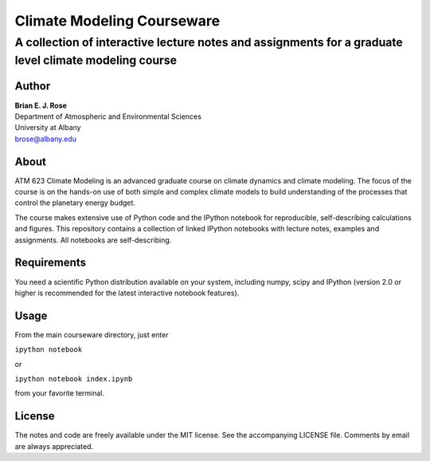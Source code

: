 ================
Climate Modeling Courseware
================
----------
 A collection of interactive lecture notes and assignments for a graduate level climate modeling course
----------

Author
--------------
| **Brian E. J. Rose**
| Department of Atmospheric and Environmental Sciences
| University at Albany
| brose@albany.edu


About 
--------------
ATM 623 Climate Modeling
is an advanced graduate course on climate dynamics and climate modeling. The focus of the course is on the hands-on use of both simple and complex climate models to build understanding of the processes that control the planetary energy budget.

The course makes extensive use of Python code and the IPython notebook for reproducible, self-describing calculations and figures. This repository contains a collection of linked IPython notebooks with lecture notes, examples and assignments. All notebooks are self-describing.

Requirements
---------------
You need a scientific Python distribution available on your system, including numpy, scipy and IPython (version 2.0 or higher is recommended for the latest interactive notebook features).

Usage
------------------
From the main courseware directory, just enter

``ipython notebook``

or

``ipython notebook index.ipynb``

from your favorite terminal.

License
---------------
The notes and code are freely available under the MIT license.
See the accompanying LICENSE file.
Comments by email are always appreciated. 